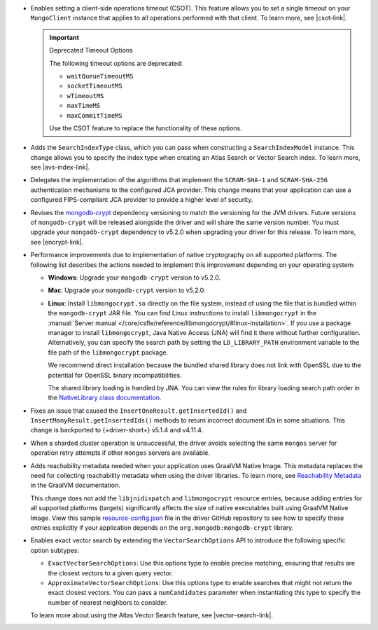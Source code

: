 - Enables setting a client-side operations timeout (CSOT). This feature
  allows you to set a single timeout on your ``MongoClient`` instance
  that applies to all operations performed with that client. To learn more,
  see |csot-link|.

  .. important:: Deprecated Timeout Options

     The following timeout options are deprecated:

     - ``waitQueueTimeoutMS``
     - ``socketTimeoutMS``
     - ``wTimeoutMS``
     - ``maxTimeMS``
     - ``maxCommitTimeMS``

     Use the CSOT feature to replace the functionality of these options.

- Adds the ``SearchIndexType`` class, which you can pass
  when constructing a ``SearchIndexModel`` instance. This change
  allows you to specify the index type when creating an Atlas
  Search or Vector Search index. To learn more, see |avs-index-link|.

- Delegates the implementation of the algorithms that implement
  the ``SCRAM-SHA-1`` and ``SCRAM-SHA-256`` authentication mechanisms to
  the configured JCA provider. This change means that your application
  can use a configured FIPS-compliant JCA provider to provide a higher
  level of security.

- Revises the `mongodb-crypt
  <https://mvnrepository.com/artifact/org.mongodb/mongodb-crypt>`__
  dependency versioning to match the versioning for the JVM drivers.
  Future versions of ``mongodb-crypt`` will be released alongside the
  driver and will share the same version number. You must upgrade your
  ``mongodb-crypt`` dependency to v5.2.0 when upgrading your driver for
  this release. To learn more, see |encrypt-link|.

- Performance improvements due to implementation of native cryptography
  on all supported platforms. The following list describes the actions
  needed to implement this improvement depending on your operating
  system:
  
  - **Windows**: Upgrade your ``mongodb-crypt`` version to v5.2.0.

  - **Mac**: Upgrade your ``mongodb-crypt`` version to v5.2.0.

  - **Linux**: Install ``libmongocrypt.so`` directly on the file system,
    instead of using the file that is bundled within the
    ``mongodb-crypt`` JAR file. You can find Linux instructions to install
    ``libmongocrypt`` in the :manual:`Server manual
    </core/csfle/reference/libmongocrypt/#linux-installation>`. If you
    use a package manager to install ``libmongocrypt``, Java Native
    Access (JNA) will find it there without further configuration.
    Alternatively, you can specify the search path by setting the
    ``LD_LIBRARY_PATH`` environment variable to the file path of the
    ``libmongocrypt`` package.
    
    We recommend direct installation because the bundled shared library
    does not link with OpenSSL due to the potential for OpenSSL binary
    incompatibilities.

    The shared library loading is handled by JNA. You can view the rules for library
    loading search path order in the `NativeLibrary class documentation
    <https://java-native-access.github.io/jna/5.14.0/javadoc/com/sun/jna/NativeLibrary.html>`__.

- Fixes an issue that caused the ``InsertOneResult.getInsertedId()`` and
  ``InsertManyResult.getInsertedIds()`` methods to return incorrect document IDs in
  some situations. This change is backported to {+driver-short+} v5.1.4
  and v4.11.4.

- When a sharded cluster operation is unsuccessful, the driver avoids selecting
  the same ``mongos`` server for operation retry attempts if other ``mongos``
  servers are available.

- Adds reachability metadata needed when your application uses GraalVM
  Native Image. This metadata replaces the need for collecting
  reachability metadata when using the driver libraries. To learn more,
  see `Reachability Metadata
  <https://www.graalvm.org/latest/reference-manual/native-image/metadata/>`__
  in the GraalVM documentation.

  This change does not add the ``libjnidispatch`` and ``libmongocrypt``
  resource entries, because adding entries for all supported
  platforms (targets) significantly affects the size of
  native executables built using GraalVM Native Image. View this sample
  `resource-config.json
  <https://github.com/mongodb/mongo-java-driver/blob/master/graalvm-native-image-app/src/main/resources/META-INF/native-image/resource-config.json>`__
  file in the driver GitHub repository to see how to specify these entries explicitly
  if your application depends on the ``org.mongodb:mongodb-crypt`` library.

- Enables exact vector search by extending the ``VectorSearchOptions`` API
  to introduce the following specific option subtypes:

  - ``ExactVectorSearchOptions``: Use this options type to enable
    precise matching, ensuring that results are the closest vectors to a
    given query vector.

  - ``ApproximateVectorSearchOptions``: Use this options type to
    enable searches that might not return the exact closest vectors. You
    can pass a ``numCandidates`` parameter when instantiating this type
    to specify the number of nearest neighbors to consider.

  To learn more about using the Atlas Vector Search feature, see
  |vector-search-link|.
